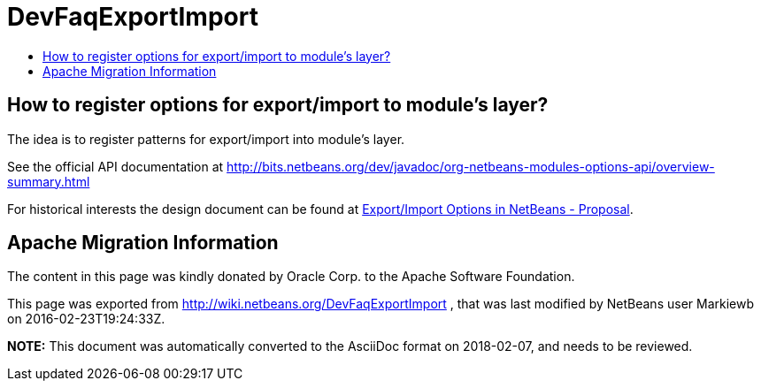 // 
//     Licensed to the Apache Software Foundation (ASF) under one
//     or more contributor license agreements.  See the NOTICE file
//     distributed with this work for additional information
//     regarding copyright ownership.  The ASF licenses this file
//     to you under the Apache License, Version 2.0 (the
//     "License"); you may not use this file except in compliance
//     with the License.  You may obtain a copy of the License at
// 
//       http://www.apache.org/licenses/LICENSE-2.0
// 
//     Unless required by applicable law or agreed to in writing,
//     software distributed under the License is distributed on an
//     "AS IS" BASIS, WITHOUT WARRANTIES OR CONDITIONS OF ANY
//     KIND, either express or implied.  See the License for the
//     specific language governing permissions and limitations
//     under the License.
//

= DevFaqExportImport
:jbake-type: wiki
:jbake-tags: wiki, devfaq, needsreview
:markup-in-source: verbatim,quotes,macros
:jbake-status: published
:keywords: Apache NetBeans wiki DevFaqExportImport
:description: Apache NetBeans wiki DevFaqExportImport
:toc: left
:toc-title:
:syntax: true

== How to register options for export/import to module's layer?

The idea is to register patterns for export/import into module's layer. 

See the official API documentation at link:http://bits.netbeans.org/dev/javadoc/org-netbeans-modules-options-api/overview-summary.html[http://bits.netbeans.org/dev/javadoc/org-netbeans-modules-options-api/overview-summary.html]

For historical interests the design document can be found at link:http://wiki.netbeans.org/ExportImportOptions#section-ExportImportOptions-ImplementationDetails[Export/Import Options in NetBeans - Proposal].

== Apache Migration Information

The content in this page was kindly donated by Oracle Corp. to the
Apache Software Foundation.

This page was exported from link:http://wiki.netbeans.org/DevFaqExportImport[http://wiki.netbeans.org/DevFaqExportImport] , 
that was last modified by NetBeans user Markiewb 
on 2016-02-23T19:24:33Z.


*NOTE:* This document was automatically converted to the AsciiDoc format on 2018-02-07, and needs to be reviewed.
